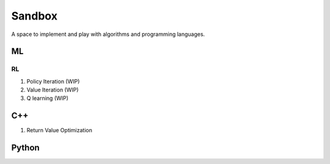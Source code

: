 Sandbox
=======

A space to implement and play with algorithms and programming languages.

ML
--

RL
~~

1. Policy Iteration (WIP)
2. Value Iteration (WIP)
3. Q learning (WIP)

C++
---

1. Return Value Optimization

Python
------
